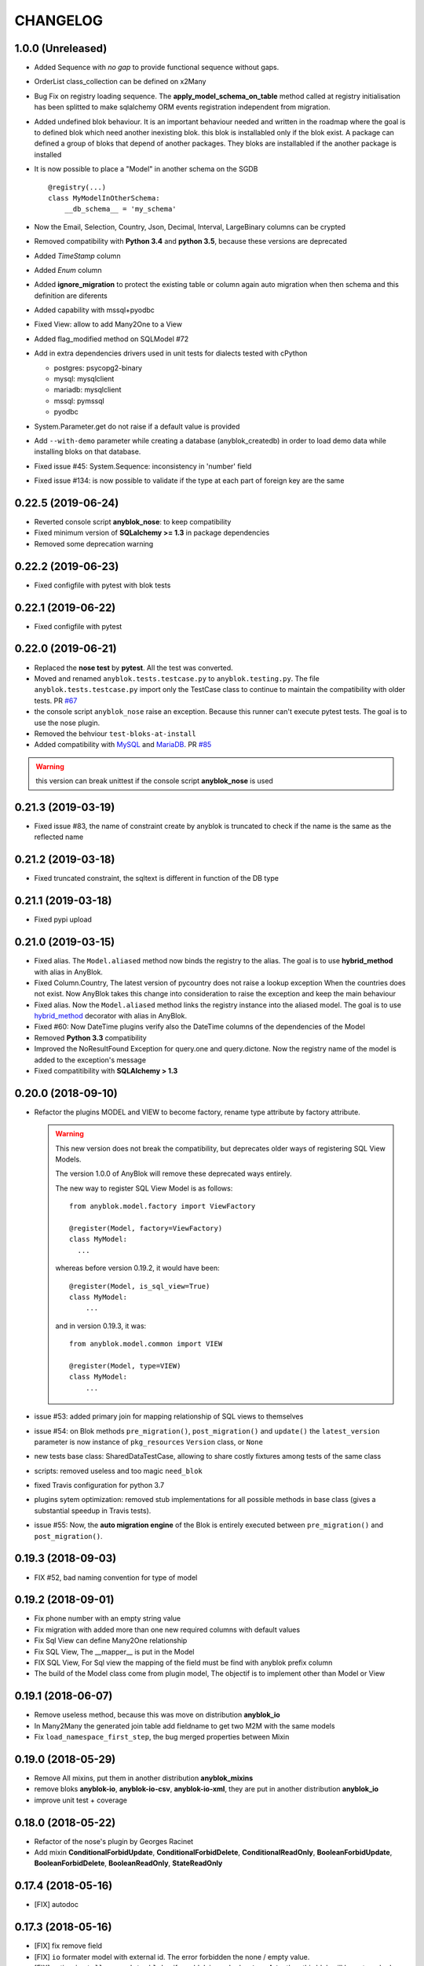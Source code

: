 .. This file is a part of the AnyBlok project
..
..    Copyright (C) 2014 Jean-Sebastien SUZANNE <jssuzanne@anybox.fr>
..    Copyright (C) 2015 Jean-Sebastien SUZANNE <jssuzanne@anybox.fr>
..    Copyright (C) 2016 Jean-Sebastien SUZANNE <jssuzanne@anybox.fr>
..    Copyright (C) 2017 Jean-Sebastien SUZANNE <jssuzanne@anybox.fr>
..    Copyright (C) 2018 Jean-Sebastien SUZANNE <jssuzanne@anybox.fr>
..    Copyright (C) 2019 Jean-Sebastien SUZANNE <jssuzanne@anybox.fr>
..    Copyright (C) 2019 Jean-Sebastien SUZANNE <js.suzanne@gmail.com>
..    Copyright (C) 2020 Jean-Sebastien SUZANNE <js.suzanne@gmail.com>
..
.. This Source Code Form is subject to the terms of the Mozilla Public License,
.. v. 2.0. If a copy of the MPL was not distributed with this file,You can
.. obtain one at http://mozilla.org/MPL/2.0/.

CHANGELOG
=========

1.0.0 (Unreleased)
------------------

* Added Sequence with *no gap* to provide functional sequence without gaps.
* OrderList class_collection can be defined on x2Many
* Bug Fix on registry loading sequence. The **apply_model_schema_on_table**
  method called at registry initialisation has been splitted to make sqlalchemy
  ORM events registration independent from migration.
* Added undefined blok behaviour. It is an important behaviour needed and 
  written in the roadmap where the goal is to defined blok which need another
  inexisting blok. this blok is installabled only if the blok exist. A package
  can defined a group of bloks that depend of another packages. They bloks 
  are installabled if the another package is installed
* It is now possible to place a "Model" in another schema on the SGDB
  ::

      @registry(...)
      class MyModelInOtherSchema:
          __db_schema__ = 'my_schema'

* Now the Email, Selection, Country, Json, Decimal, Interval, LargeBinary 
  columns can be crypted
* Removed compatibility with **Python 3.4** and **python 3.5**, because 
  these versions are deprecated
* Added *TimeStamp* column
* Added *Enum* column
* Added **ignore_migration** to protect the existing table or column again 
  auto migration when then schema and this definition are diferents
* Added capability with mssql+pyodbc
* Fixed View: allow to add Many2One to a View
* Added flag_modified method on SQLModel #72
* Add in extra dependencies drivers used in unit tests for dialects tested 
  with cPython 

  * postgres: psycopg2-binary
  * mysql: mysqlclient
  * mariadb: mysqlclient
  * mssql: pymssql
  * pyodbc

* System.Parameter.get do not raise if a default value is provided
* Add ``--with-demo`` parameter while creating a database (anyblok_createdb) in
  order to load demo data while installing bloks on that database.
* Fixed issue #45: System.Sequence: inconsistency in 'number' field
* Fixed issue #134: is now possible to validate if the type at each part of foreign key
  are the same

0.22.5 (2019-06-24)
-------------------

* Reverted console script **anyblok_nose**: to keep compatibility
* Fixed minimum version of **SQLalchemy >= 1.3** in package dependencies
* Removed some deprecation warning

0.22.2 (2019-06-23)
-------------------

* Fixed configfile with pytest with blok tests

0.22.1 (2019-06-22)
-------------------

* Fixed configfile with pytest

0.22.0 (2019-06-21)
-------------------

* Replaced the **nose test** by **pytest**. All the test was converted. 
* Moved and renamed ``anyblok.tests.testcase.py`` to ``anyblok.testing.py``. 
  The file ``anyblok.tests.testcase.py`` import only the TestCase class to
  continue to maintain the compatibility with older tests. PR
  `#67 <https://github.com/AnyBlok/AnyBlok/pull/67>`_
* the console script ``anyblok_nose`` raise an exception. Because this runner
  can't execute pytest tests. The goal is to use the nose plugin.
* Removed the behviour ``test-bloks-at-install``
* Added compatibility with `MySQL <https://www.mysql.com/>`_ and 
  `MariaDB <https://mariadb.org/>`_. PR `#85 <https://github.com/AnyBlok/AnyBlok/pull/85>`_

.. warning::

    this version can break unittest if the console script **anyblok_nose** is used

0.21.3 (2019-03-19)
-------------------

* Fixed issue #83, the name of constraint create by anyblok is truncated to check if the name is the same as the reflected name

0.21.2 (2019-03-18)
-------------------

* Fixed truncated constraint, the sqltext is different in function of the DB type

0.21.1 (2019-03-18)
-------------------

* Fixed pypi upload

0.21.0 (2019-03-15)
-------------------

* Fixed alias. The ``Model.aliased`` method now binds the registry to the alias. The goal is 
  to use **hybrid_method** with alias in AnyBlok.
* Fixed Column.Country, The latest version of pycountry does not raise a lookup exception
  When the countries does not exist. Now AnyBlok takes this change into consideration to raise the exception
  and keep the main behaviour
* Fixed alias. Now the ``Model.aliased`` method links the registry instance into the aliased model.
  The goal is to use `hybrid_method <https://docs.sqlalchemy.org/en/latest/orm/extensions/hybrid.html#sqlalchemy.ext.hybrid.hybrid_method>`_ 
  decorator with alias in AnyBlok.
* Fixed #60: Now DateTime plugins verify also the DateTime columns of the dependencies of the Model
* Removed **Python 3.3** compatibility
* Improved the NoResultFound Exception for query.one and query.dictone. Now the registry name of the model
  is added to the exception's message
* Fixed compatitibility with **SQLAlchemy > 1.3**

0.20.0 (2018-09-10)
-------------------

* Refactor the plugins MODEL and VIEW to become factory, rename type attribute by factory
  attribute.

  .. warning::

      This new version does not break the compatibility, but
      deprecates older ways of registering SQL View Models.

      The version 1.0.0 of AnyBlok will remove these deprecated ways entirely.

      The new way to register SQL View Model is as follows::

            from anyblok.model.factory import ViewFactory

            @register(Model, factory=ViewFactory)
            class MyModel:
              ...

      whereas before version 0.19.2, it would have been::

            @register(Model, is_sql_view=True)
            class MyModel:
                ...

      and in version 0.19.3, it was::

            from anyblok.model.common import VIEW

            @register(Model, type=VIEW)
            class MyModel:
                ...

* issue #53: added primary join for mapping relationship of SQL views
  to themselves
* issue #54: on Blok methods
  ``pre_migration()``, ``post_migration()`` and ``update()`` the
  ``latest_version`` parameter is now instance
  of ``pkg_resources`` ``Version`` class, or ``None``
* new tests base class: SharedDataTestCase, allowing to share costly
  fixtures among tests of the same class
* scripts: removed useless and too magic ``need_blok``
* fixed Travis configuration for python 3.7
* plugins sytem optimization: removed stub implementations for all
  possible methods in base class (gives a substantial speedup in
  Travis tests).
* issue #55: Now, the **auto migration engine** of the Blok is entirely executed between
  ``pre_migration()`` and ``post_migration()``.

0.19.3 (2018-09-03)
-------------------

* FIX #52, bad naming convention for type of model

0.19.2 (2018-09-01)
-------------------

* Fix phone number with an empty string value
* Fix migration with added more than one new required columns with default values
* Fix Sql View can define Many2One relationship
* Fix SQL View, The __mapper__ is put in the Model
* FIX SQL View, For Sql view the mapping of the field must be find with anyblok prefix column
* The build of the Model class come from plugin model, The objectif is to implement other than
  Model or View

0.19.1 (2018-06-07)
-------------------

* Remove useless method, because this was move on distribution **anyblok_io**
* In Many2Many the generated join table add fieldname to get two M2M with the same models
* Fix ``load_namespace_first_step``, the bug merged properties between Mixin

0.19.0 (2018-05-29)
-------------------

* Remove All mixins, put them in another distribution **anyblok_mixins**
* remove bloks **anyblok-io**, **anyblok-io-csv**, **anyblok-io-xml**, they
  are put in another distribution **anyblok_io**
* improve unit test + coverage

0.18.0 (2018-05-22)
-------------------

* Refactor of the nose's plugin by Georges Racinet
* Add mixin **ConditionalForbidUpdate**, **ConditionalForbidDelete**,
  **ConditionalReadOnly**, **BooleanForbidUpdate**, **BooleanForbidDelete**,
  **BooleanReadOnly**, **StateReadOnly**

0.17.4 (2018-05-16)
-------------------

* [FIX] autodoc

0.17.3 (2018-05-16)
-------------------

* [FIX] fix remove field
* [FIX] ``io`` formater model with external id. The error forbidden the 
  none / empty value.
* [FIX] option ``install_or_update_bloks``, if one blok is marked as 
  **toupdate**, then this blok will be not marked as **toinstall**
* [FIX] ``Blok.import_file`` have not raise if does not found 
  **error_found** in the result of the import
* [FIX] ``Model.get_primary_keys`` with polymorphism (single table)
* Remove ``column.uText``, ``column.uString``, ``column.SmallInteger``
* [ADD] ``column.PhoneNumber``
* [ADD] ``column.Email``
* [ADD] ``column.Country``

0.17.2 (2018-02-27)
-------------------

* [FIX] hasattr on field.Function
* [IMP] Improve rich **Many2Many** to allow to have got a rich **Many2Many**
  with the same model on the both side, Add also a new attribute 
  **join_model** to compute the real join table from the table name defined
  on the Model, In the case of join_model with column based on Many2One.
  Add an option to force recompute secondaryjoin and primaryjoin in the
  case where the model join have more than one foreign key to one of the
  both model. the m2m_local_columns and m2m_remote_columns become required 
  attribute
* [ADD] New field.JsonRelated. The goal is to manipulate a json entry as a
  column

0.17.1 (2018-02-24)
-------------------

* [FIX] repr when no value for relationship

0.17.0 (2018-02-23)
-------------------

* [FIX] **SQLAlchemy_Utils** changed the import path of **EncryptedType** in 
  version **0.33.0**
* [REF] Add default_time on configuration and **DateTime** column.
  Before this change a naive datetime get the timezone of server host, now
  it possible to add the attibute **default_timezone** on each column or
  **default_timezone** on configuration for all the column.
  For each **DateTime** column the default timezone use is define by the order:

    1) default_timezone on column (if defined)
    2) default_timezone in configuration (if defined)
    3) timezone of the server

  .. warning:: 

      This options are only use for naive datetime, to save them with a timezone.
      In the case of a datetime with timezone, this datetime keep their own datetime.

* [REF] add a function in config to get the name of the database from Configuration
  **db_name** or **db_url**. The script **anyblok_createdb** and the plugin
  use this function. 
* [IMP] Add option **--anyblok-db-url** in plugin nose options. the options can have 
  default value from environment variable **ANYBLOK_DATABASE_URL**
* [IMP] add primary_key attibute on Many2One and One2One.
  Only when the column is created by the relationship Many2One or One2One.
  The column created get the attribute primary_key gave to relationship and 
  apply it.
* [IMP] add repr default method on all SqlModel and ViewSqlModel
* [FIX] Encrypt columns, the custom type from  anyblok did not implement 
  the ``process_result_value`` need for decrypt value
* [REF] Simplify Configuration, old and unused code are removed

0.16.2 (2018-02-12)
-------------------

* [FIX] Add column with an unique constraint.
  Alembic declare now two changes: **add column** and **add unique constraint**
  . Then the migration operation **add column** must not create the constraint
* [IMP] add index constraint operation.
  Alembic declare now **add unique constraint**, the migration operation
  create the constraint on an existing and an unexisting columns
* [IMP] add index attibute on Many2One and One2One.
  Only when the column is created by the relationship Many2One or One2One.
  The column created get the attribute index gave to relationship and 
  apply it.
* [FIX] raise an ConfigurationException on wrong path
  if an inexisting configuration file is given the the exception is raised
* [REF] update **anyblok.start**
  The configuration is now loaded when configuration_group is none
* [ADD] **isolation_level** configuration
  The isolation level can be passed by **anyblok.start** or by the Configuration
  The default value is **READ_COMMITTED**, In the case or console script and
  Configuration add isolation level, the isolation used is always the isolation
  came from **anyblok.start**
* [REF] The nose plugins take the **tests** directories in any location in the blok
  not only at the root of the blok
* [REF] The options **test-blok-at-install** take the **tests** directory in any 
  location in the blok not only at the root of the blok
* [REF] The anyblok_nose console script to take the **tests** directories in any 
  location in the blok not only at the root of the blok

0.16.1 (2018-01-29)
-------------------

* [FIX] Many2Many on the same Model
* [FIX] Many2One with multi primary key
* [FIX] add specific exception when the number of column in join table
  for many2many is not the same that primary key

0.16.0 (2018-01-25)
-------------------

* [REF] Json field, use the Json field from SQLAlchemy, because it
  is implemented by the db
* [FIX] check constraint on selection to get a name without number
  of entry

0.15.0 (2018-01-17)
-------------------

* [REF] column Selection add check constraint to forbid other
  value than the wanted

0.14.0 (2018-01-15)
-------------------

* [REF] change log level, the instalation become less verbose
* [REF] change namimg convention, dont check in function of 
  table and column name to know if it is an AnyBlok constraint
* [FIX] check if a drop check constraint is not a add check constraint
  truncated
* [ADD] raise an exception if the primary changed, this action is too
  complexe to know how transform the relationship and keep the real
  value

0.13.0 (2018-01-09)
-------------------

* [FIX] check constraint must not be create at the same time that the column, 
  because the column of the constraint could have not exist yet
* [REF] change namimg convention
* [FIX] detect and apply drop check constraint in the migration
* [FIX] detect and apply add check constraint in the migration

0.12.2 (2018-01-04)
-------------------

* [FIX] name of the created class, before the fix anyblok use the tablename.
  In the case of polymorphism on single table, sqlalchemy found two two or more
  mappers for a single mapper name. Now the class name is the registry name 
  without dot.
  This change have consequence only if the primary join is forced.
  In the case::
      
      Test = registry.Test
      Test.id

  you need to change::

      primaryjoin = 'test.id == ...'

  by::
      
      primaryjoin = 'ModelTest.id == ...'

* [FIX] name of the fakecolumn when a Many2One is added whitout
  existing column names. This action allow to create two Many2One
  to the same remote Model.

  .. warning::

      This change have a big consequence on existing table, because a new column
      is added and the origin column is mark as unknown. You have to rename the column
      by SQL migration or add the column in Model or force the name in Many2One.

* [FIX] In the One2Many when two foreign keys found to the same primary key
  the primary join of the relation ship is now a ``or_`` not a ``and_``
* [FIX] One2Many detect also the Many2One to get the FakeColumn to do primary join

0.12.1 (2017-12-23)
-------------------

* [FIX] not invalidate cache on an uninstalled model

0.12.0 (2017-12-23)
-------------------

* [FIX] Declare Field Function in Polymophic subclass
* [FIX] Declare Field Function in Polymophic
* [ADD] auto register of sqlalchemy ORM event
* [ADD] Mixin to do readonly
* [REMOVE] cron functionality, it will be add in another package **anyblok_dramatiq**
* [FIX] Field.DateTime documentation, add ``is auto updated``
* [REF] add entry point ``anyblok.session.event`` and additional_setting 
  ``anyblok.session.event`` to add some events on the session
* [FIX] clean foreign_key in some column type, now the foreign_key is made by Column class
* [FIX] remove for System.Field and System.Model the removed fields

0.11.1 (2017-11-28)
-------------------

* [ADD] in DBTestCase add init_registry_with_bloks, this method is similar at
  init_registry, it install the bloks after add the new model
* [FIX] create precommit_hooks in the EnvironnementManager if it does not exist
* [FIX] create postcommit_hooks in the EnvironnementManager if it does not exist

0.11.0 (2017-11-20)
-------------------

* [ADD] log debug for commit / rollback
* [REF] precommit_hook, can also be on no SQL Model
* [ADD] postcommit_hook
* [FIX] UUID inheritance

0.10.1 (2017-11-14)
-------------------

* [FIX] change log

0.10.0 (2017-11-14)
-------------------

* [ADD] ``anyblok_configuration.post_load`` to initialize some services in 
  function of configuration
* [REF] Update configuration groups to add ``dramatiq-broker`` by default. 
  This configuration groups is filled by **anyblok_dramatiq** package
* [FIX] when the applications configuration has not ``configuration_groups``
  then the configuration use the ``configuration_groups`` of the default
  application
* [ADD] Add configuration group ``preload`` definition, but not used 
* [ADD] Entry point ``anyblok.model.plugin`` to add behaviour on the model
* [REF] **hybrid_method** become an ``anyblok.model.plugin``
* [REF] adapter of mapper_args and table_args become an ``anyblok.model.plugin``
* [REF] **event** become an ``anyblok.model.plugin``
* [REF] **sqlachemy event** become an ``anyblok.model.plugin``
* [REF] **cache** and **classmethod_cache** become an ``anyblok.model.plugin``
* [IMP] **Configuration.add_configuration_group** need to add a new group for
  a console script
* [IMP] add new ``anyblok.model.plugin`` to update datetime columns when the
  auto_update is True

0.9.10 (2017-09-23)
-------------------

* [FIX] type ``Paramater`` => ``Parameter``
* [IMP] add the the author in autodoc
* [IMP] in the script blok the exclude and include model can use ``.*`` to take
  children in the namespace
* [FIX] anyblok_doc with UML, don 't make agregation when the model doesn't 
  exist

0.9.9 (2017-09-19)
------------------

* [FIX]: add logo in the MANIFEST.in

0.9.8 (2017-09-19)
------------------

* [IMP] fields_description add remote_name
* [Update] doc, add foreign_key_option  and unique for Many2One
* [IMP] add ``expire_all`` and ``expunge`` registry methods, expire all the
  instance in the session
* [IMP] add ``expunge`` method on the instance
* FIX]: expire attribute must use also all the fields which come from
  polymorphic model
* [FIX] if ondelete=cascade in foreign keu options, then the many2one force
  the delete directely in the session
* [FIX] delete method can be also be que session.query, mapping.remove can
  use this session.query.delete to remove in case of recursivity
* [IMP] IO.Mapping save the blok name when use the Blok.import_file method
* [IMP] IO blok overload ``Model.delete`` and ``Query.delete`` to delete mapping
  with instances of the Models
* [FIX] create new session make must commit and remove all old session instances
* [IMP] add ``Mapping.clean`` method to clean unlinked mapping
* [IMP] add ``Mapping.remove_for_blokname`` method to remove mapping and obj
* [IMP] add new field in ``Model.System.Blok`` ``author`` and ``logo``

0.9.7 (2017-07-03)
------------------

* [FIX] field_description get also the polymorphique fields from inherit model

0.9.6 (2017-07-03)
------------------

* [FIX] in One2Many and Many2Many field, the attribute model can be used on
  record node. Used for Polymorphisme

0.9.5 (2016-12-05)
------------------

* [ADD] Python 3.6 support
* Flake8

0.9.4 (2016-10-27)
------------------

* [FIX] Nose test pluggins load the configuration need for unit test
* [ADD] getFieldType on SQLBase, this method return the type of the column

0.9.3 (2016-10-12)
------------------

* [FIX] SQLAlchemy 1.1.* add autoincrement='auto', or AnyBlok wait Boolean.
  If the field is an Integer and a primary_key with autoincrement='auto'
  then the value is True else False
* [FIX] SQLAlchemy 1.1.*, primary_key attribute don't define autoincrement.
  The column Integer with a primary_key=True whithout autoincrement
  declaration use autoincrement=True
* [FIX] SQLAlchemy 1.1.*, backref property check if the collection_class has
  __emulates__ attributes. InstrumentedList haven't to have this attribute
* [FIX] SQLAlchemy 1.1.*, Session State changed, update the update method
  of the registry to install / update / uninstall bloks
* [FIX] SQLAlchemy 1.1.*, Hybrid property don't propagate the relationship
  info attribute. The propagate is forced for Many2One and One2One. The only
  both relationships to be wrapped by hybrid_property
* [FIX] SQLAlchemy 1.1.*, Hybrid property wrap the fget result in the case of
  the fget is called on the class (not the instance). Adapt the unit test,
  don't check if the result id of column are the same, check if the expression
  give by this results are the same.
* [FIX] SQLAlchemy 1.1.*, listen can not be used with a hybrid_property.
  In the case of a listen, the mapper returned is not the hybrid_property
  but the real wrapped field

0.9.2 (2016-10-12)
------------------

* [FIX] setup.py: error with pip

0.9.1 (2016-10-3)
-----------------

* [FIX] migration testcase
* [FIX] graphviz FORMATS
* [FIX] travis configuration

0.9.0 (2016-07-11)
------------------

* [REF] add Configuration.has method
* [FIX] test migration, force to load registry with unittest=True
* [FIX] test event
* [FIX] test blok
* [FIX] mapper with None parameter
* [FIX] add set_defaults in parser to update configuration dict
* [FIX] one2many remote columns
* [FIX] load anyblok.init in the unit test
* [IMP] Add plugins by configuration for:

  * Registry
  * Migration
  * get_url

* [IMP] add LogCapture
* [IMP] TestCase.Configuration, use to update Configuration only in
  a context manager
* [IMP] add Registry.db_exists class method, check with the configuration
  and the db_name if the connection is possible

0.8.5 (2016-06-20)
------------------

* [FIX] utf-8 encoding
* [REF] move bitbucket (mergurial) to github (git)

0.8.4 (2016-06-14)
------------------

* [FIX] io/xml/importer one2many field
* [FIX] install blok, who are not in the blok list yet. But the blok is loaded

0.8.3 (2016-04-18)
------------------

* [FIX] cache and classmethod_cache on SQL model
* [ADD] is_installed classmethod cache

0.8.2 (2016-04-06)
------------------

* [REF] IO.Mapping methods delete and multi_delete can remove entry
* [FIX] datetime with timezone use timezone.localize, better than
  datetime.replace(tzinfo=...)
* [ADD] update sphinx extension

0.8.1 (2016-03-15)
------------------

* [FIX] `#21 <https://bitbucket.org/jssuzanne/anyblok/issues/21/update-setter-for-decimal>`_
  Improve Decimal column setter
* [FIX] `#22 <https://bitbucket.org/jssuzanne/anyblok/issues/22/string-ustring-text-utext-columns-save>`_
  String, uString, Text and uText write '' in database for False value
* [FIX] Change the external_id save in a two way
* [FIX] `#23 <https://bitbucket.org/jssuzanne/anyblok/issues/23/selection-field-when-nullable-true-doesnt>`_
  Column.Selection with None value, don't return 'None' value by the getter

0.8.0 (2016-02-05)
------------------

.. warning::

    Break the compatibility with the previous version of anyblok

    * update method on the model
      replace ::

          obj.update({field1: val1, ...})

      by::

          obj.update(field1=val1, ...)

* [REF] session expire is now on the attribute, the update method is refactored
  too.
* [FIX] blok: update version if the version change
* [REF] add required blok, this bloks is installed and updated by the scripts
  anyblok_updatedb and anyblok_createdb
* [ADD] Add Color Column
* [REF] column can be encrypted
* [REF] DataTime column is not a naive datatime value
* [ADD] Add Password Column
* [ADD] Add UUID Column
* [ADD] Add URL Column

0.7.2 (2016-01-14)
------------------

* [FIX] delete flush after remove of the session
* [FIX] nose plugins
* [FIX] does'nt destroy automaticly constraints (not created by anyblok),
  indexes (not created by anyblok), columns, tables by automigration, add
  options to force the delete of its.
* [REF] standardize the constraint and index names
* [FIX] Multi declaration of the same foreign key in the case of M2O and O2O
* [REF] SqlBase.update, become hight level meth

0.7.1 (2016-01-08)
------------------

* [FIX] didn't cast the config data from the config file
* [IMP] copy init entry point from anyblok_pyramid

0.7.0 (2016-01-07)
------------------

.. warning::

    Python 3.2 is not supported

* [REF] Add options to give database url, No break compatibility
* [REF] the argument of ArgumentParser can be add in the configuration
    - Improve the help of the application
    - Improve the type of the configuration, Work also with config file.
    - Adapt current configuration
* [REF] start to use sqlalchemy-utils, replace the database management
* [IMP] `#18 <https://bitbucket.org/jssuzanne/anyblok/issues/18/forbidden-the-declaration-of-sqlachemy>`_
  Forbidden the declaration of SQLAchemy column or relationship
* [REF] `#15 <https://bitbucket.org/jssuzanne/anyblok/issues/15/speed-up-the-unittest>`_
  Refactor unittest case to not create/drop database for each test
* [FIX] `#19 <https://bitbucket.org/jssuzanne/anyblok/issues/19/migration-contrainte>`_
  During migration if an unique constraint must be apply without unique
  value, then the constraint will be ignore and log a warning. No break the
  instalation of the blok
* [FIX] `#20 <https://bitbucket.org/jssuzanne/anyblok/issues/20/update-meth-must-refresh-the-instance-when>`_
  Update meth: expire the instance cause of relationship
* [IMP] refresh and expire meth on model
* [REF] delete obj, flush the session and delete the instance of obj of the
  session, before expire all the session, the goal is to reload the
  relation ship.
* [REF] `#13 <https://bitbucket.org/jssuzanne/anyblok/issues/13/refactor-inheritance-tree>`_
  Remove association model, replace it by call at the Blok definition
* [IMP] `#14 <https://bitbucket.org/jssuzanne/anyblok/issues/14/add-conflicting-link-between-bloks>`_
  Add conflicting link between blok, two blok who are in conflict can be installed
  if the other is installed

0.6.0 (2016-01-07)
------------------

* [REF] unittest isolation
* [IMP] possibility to apply an extension for sqlalchemy
* [ADD] pool configuration

0.5.2 (2015-09-28)
------------------

* [IMP] extension for Sphinx and autodoc
* [ADD] API doc in doc
* [ADD] add foreign key option in relation ship
* [CRITICAL FIX] the EnvironnementManager didn't return the good scoped method
  for SQLAlchemy
* [CRITICAL FIX] the precommit_hook was not isolated by session
* [REF] add a named argument ``must_be_loaded_by_unittest``, by dafault False,
  in ``Configuration.add`` to indicate if the function must be call during the
  initialisation of the unittest, generally for the configuration initialized
  by Environ variable

0.5.1 (2015-08-29)
------------------

* [IMP] unload declaration type callback

0.5.0 (2015-08-28)
------------------

.. warning::

    Break the compatibility with the previous version of anyblok

    * cache, classmethod_cache, hybrid_method and listen
      replace::

        from anyblok import Declarations
        cache = Declarations.cache
        classmethod_cache = Declarations.classmethod_cache
        hybrid_method = Declarations.hybrid_method
        addListener = Declarations.addListener

      by::

        from anyblok.declarations import (cache, classmethod_cache,
                                          hybrid_method, listen)

      .. note::

        The listener can declare SQLAlchemy event

    * declaration of the foreign key
      replace::

        @register(Model):
        class MyClass:

            myfield = Integer(foreign_key=(Model.System.Blok, 'name'))
            myotherfield = Integer(foreign_key=('Model.System.Blok', 'name'))

      by::

        @register(Model):
        class MyClass:

            myfield = Integer(foreign_key=Model.System.Blok.use('name'))
            myotherfield = Integer(foreign_key="Model.System.Blok=>name")

* [IMP] add ``pop`` behaviour on **Model.System.Parameter**
* [REF] Load configuration befoare load bloks, to use Configuration during
  the declaration
* [FIX] all must return InstrumentedList, also when the result is empty
* [FIX] to_dict must not cast column
* [REF] add third entry in foreign key declaration to add options
* [IMP] ModelAttribute used to declarate the need of specific attribute and
  get the attribute or the foreign key from this attribute
* [IMP] ModelAttributeAdapter, get a ModelAttribute from ModelAttribute or str
* [IMP] ModelRepr, Speudo representation of a Model
* [IMP] ModelAdapter, get a ModelRepr from ModelRepr or str
* [IMP] ModelMapper and ModelAttributeMapper
* [REF] Event, the declaration of an event can be an anyblok or a sqlalchemy event
* [REF] the foreign key must be declared with ModelAttribute
* [REF] Use Adapter for Model and attribute in relation ship
* [REF] hybrid_method, cache and classmethod_cache are now only impotable decorator function
* [IMP] in column the default can be a classmethod name
* [REF] replace all the field (prefix, suffic, ...) by a formater field.
  It is a python formater string
* [IMP] Sequence column
* [IMP] add the default system or user configuration file

0.4.1 (2015-07-22)
------------------

.. warning::

    Field Function change, fexp is required if you need filter

* [FIX] Field.Function, fexp is now a class method
* [REF] reduce flake8 complexity
* [REF] refactor field function
* [FIX] inherit relation ship from another model, thank Simon ANDRÉ for the
  bug report
* [REF] table/mapper args definition
* [REF] Refactor Field, Column, RelationShip use now polymophic inherit
* [FIX] Foreign key constraint, allow to add and drop constraint on more than
  one foreign key
* [ADD] update-all-bloks option
* [ADD] pre / post migration
* [REF] UML Diagram is now with autodoc script
* [REF] SQL Diagram is now with autodoc script
* [REF] Add **extend** key word in configuration file to extend an existing
  configuration

0.4.0 (2015-06-21)
------------------

.. warning::

    Break the compatibility with the previous version of anyblok

* [REF] Add the possibility to add a logging file by argparse
* [ADD] No auto migration option
* [ADD] Plugin for nose to run unit test of the installed bloks
* [REF] The relation ship can be reference more than one foreign key
* [IMP] Add define_table/mapper_args methods to fill __table/mapper\_args\_\_
  class attribute need to configure SQLAlachemy models
* [REF] Limit the commit in the registry only when the SQLA Session factory
  is recreated
* [REF] Commit and re-create the SQLA Session Factory, at installation, only
  if the number of Session inheritance of the number of Query inheritance
  change, else keep the same session
* [REF] Exception is not a Declarations type
* [FIX] Reload fonctionnality in python 3.2
* [REF] Remove the Declarations typs Field, Column, RelationShip, they are
  replaced by python import
* [REF] rename **ArgsParseManager** by **Configuration**
* [REF] rename **reload_module_if_blok_is_reloaded** by
  **reload_module_if_blok_is_reloading** method on blok
* [REF] rename **import_cfg_file** by **import_file** method on blok
* [REF] Consistency the argsparse configuration
* [REF] refactor part_to_load, the entry points loaded is bloks
* [IMP] Allow to define another column name in the table versus model
* [FIX] add importer for import configuration file
* [FIX] x2M importer without field just, external id

0.3.5 (2015-05-10)
------------------

* [IMP] When a new column is add, if the column have a default value, then
  this value will be added in all the entries where the value is null for this
  column
* [REF] import_cfg_file remove the importer when import has done

0.3.4 (2015-05-10)
------------------

* [ADD] logger.info on migration script to indicate what is changed
* [IMP] Add sequence facility in the declaration of Column
* [ADD] ADD XML Importer

0.3.3 (2015-05-04)
------------------

* [FIX] createdb script

0.3.2 (2015-05-04)
------------------

* [IMP] doc
* [REF] Use logging.config.configFile

0.3.1 (2015-05-04)
------------------

* [IMP] Update setup to add documentation files and blok's README

0.3.0 (2015-05-03)
------------------

* [IMP] Update Doc
* [FIX] Remove nullable column, the nullable constraint is removed not the column
* [ADD] Formater, convert value 2 str or str 2 value, with or without mapping
* [ADD] CSV Importer
* [REF] CSV Exporter to use Formater

0.2.12 (2015-04-29)
-------------------

* [IMP] CSV Exporter
* [IMP] Exporter Model give external ID behaviour
* [ADD] Sequence model (Model.System.Sequence)
* [ADD] fields_description cached_classmethod with invalidation
* [ADD] Parameter Model (Model.System.Parameter)
* [FIX] environnement variable for test unitaire

0.2.11 (2015-04-26)
-------------------

* [FIX] UNIT test createdb with prefix

0.2.10 (2015-04-26)
-------------------

* [IMP] add enviroment variable for database information
* [ADD] argsparse option install all bloks
* [FIX] Python 3.2 need that bloks directory are python modules, add empty __init__ file

0.2.9 (2015-04-18)
------------------

* [FIX] Add all rst at the main path of all the bloks

0.2.8 (2015-04-16)
------------------

* [IMP] unittest on SQLBase
* [IMP] add delete method on SQLBase to delete une entry from an instance of the model
* [REF] rename get_primary_keys to get_mapping_primary_keys, cause of get_primary_keys
  already exist in SQLBase

0.2.7 (2015-04-15)
------------------

* [IMP] Add IPython support for interpreter
* [REF] Update and Standardize the method to field the models (Field, Column, RelationShip)
  now all the type of the column go on the ftype and comme from the name of the class

0.2.6 (2015-04-11)
------------------

* [FIX] use the backref name to get the label of the remote relation ship
* [FIX] add type information of the simple field

0.2.5 (2015-03-23)
------------------

* [FIX] In the parent / children relationship, where the pk is on a mixin or
  from inherit
* [FIX] How to Environment
* [FIX] Many2Many declared in Mixin
* [IMP] Many2One can now declared than the local column must be unique (
  only if the local column is not declared in the model)

0.2.3 (2015-03-23)
------------------

.. warning::

    This version can be not compatible with the version **0.2.2**. Because
    in the foregn key model is a string you must replace the tablename by
    the registry name

* [FIX] Allow to add a relationship on the same model, the main use is to add
  parent / children relation ship on a model, They are any difference with
  the declaration of ta relation ship on another model
* [REF] standardize foreign_key and relation ship, if the str which replace
  the Model Declarations is now the registry name

0.2.2 (2015-03-15)
------------------

* [REF] Unittest
    * TestCase and DBTestCase are only used for framework
    * BlokTestCase is used:
        - by ``run_exit`` function to test all the installed bloks
        - at the installation of a blok if wanted

0.2.0 (2015-02-13)
------------------

.. warning::

    This version is not compatible with the version **0.1.3**

* [REF] Import and reload are more explicite
* [ADD] IO:
    * Mapping: Link between Model instance and (Model, str key)

* [ADD] Env in registry_base to access at EnvironmentManager without to import
  it at each time
* [IMP] doc add how to on the environment

0.1.3 (2015-02-03)
------------------

* [FIX] setup long description, good for pypi but not for easy_install

0.1.2 (2015-02-02)
------------------

* [REFACTOR] Allow to declare Core components
* [ADD] Howto declare Core / Type
* [FIX] Model can only inherit simple python class, Mixin or Model
* [FIX] Mixin inherit chained
* [FIX] Flake8

0.1.1 (2015-01-23)
------------------

* [FIX] version, documentation, setup

0.1.0 (2015-01-23)
------------------

Main version of AnyBlok. You can with this version

* Create your own application
* Connect to a database
* Define bloks
* Install, Update, Uninstall the blok
* Define field types
* Define Column types
* Define Relationship types
* Define Core
* Define Mixin
* Define Model (SQL or not)
* Define SQL view
* Define more than one Model on a specific table
* Write unittest for your blok
